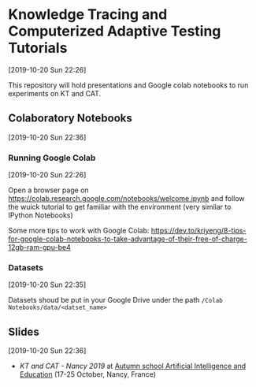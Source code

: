 
* Knowledge Tracing and Computerized Adaptive Testing Tutorials
[2019-10-20 Sun 22:26]

This repository will hold presentations and Google colab notebooks to run
experiments on KT and CAT.

** Colaboratory Notebooks
[2019-10-20 Sun 22:36]

*** Running Google Colab
[2019-10-20 Sun 22:26]

Open a browser page on https://colab.research.google.com/notebooks/welcome.ipynb
and follow the wuick tutorial to get familiar with the environment (very similar to IPython Notebooks)

Some more tips to work with Google Colab:
https://dev.to/kriyeng/8-tips-for-google-colab-notebooks-to-take-advantage-of-their-free-of-charge-12gb-ram-gpu-be4

*** Datasets
[2019-10-20 Sun 22:35]

Datasets shoud be put in your Google Drive under the path =/Colab Notebooks/data/<datset_name>=


** Slides
[2019-10-20 Sun 22:36]

- [[slides/2019 - Nancy - Knowledge Tracing and Adaptive Testing.pdf][KT and CAT - Nancy 2019]] at [[https://lsac2019.loria.fr/autumn_school.html][Autumn school Artificial Intelligence and Education]] (17-25 October, Nancy, France)
